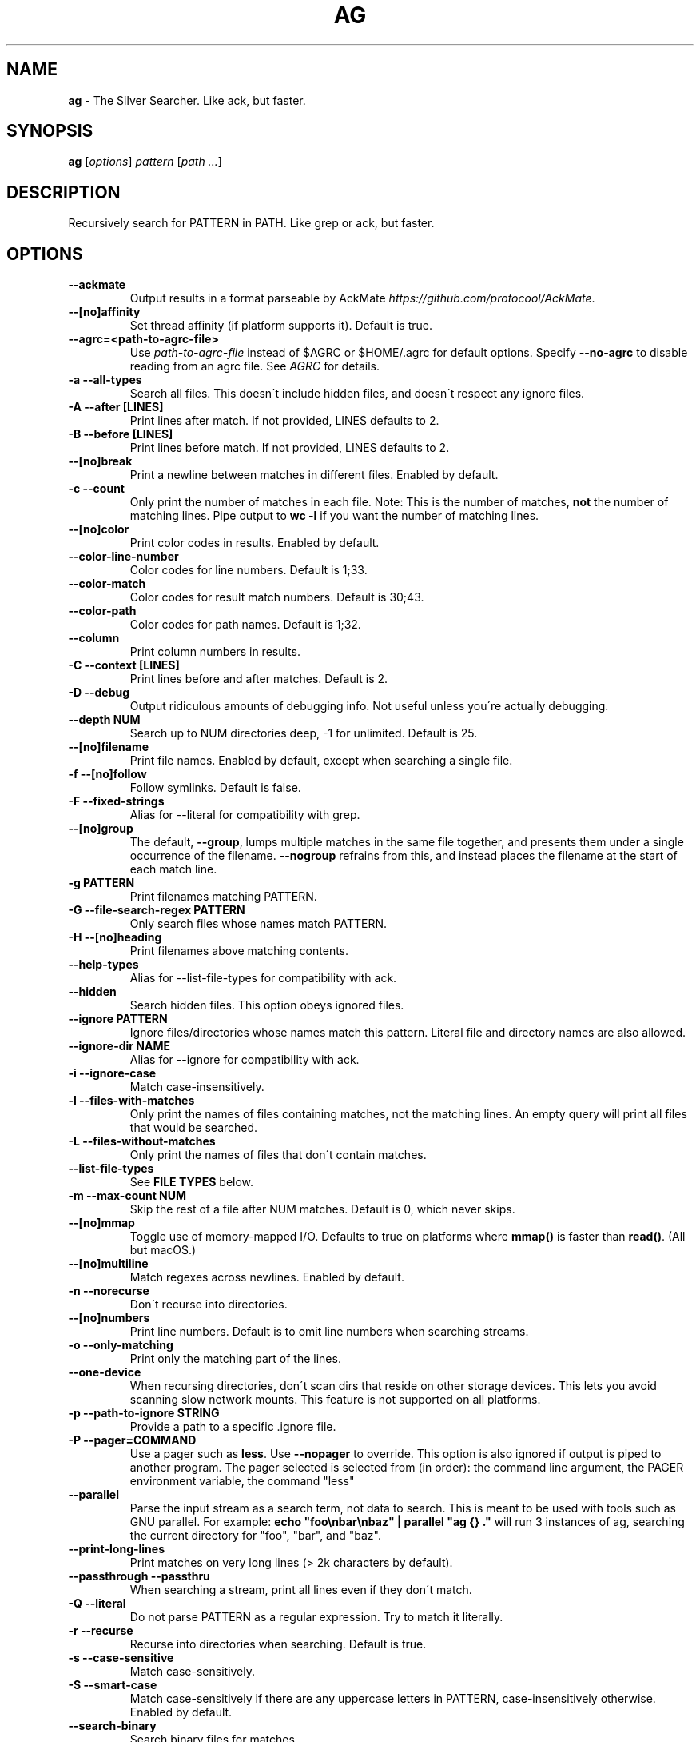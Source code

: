 .\" generated with Ronn/v0.7.3
.\" http://github.com/rtomayko/ronn/tree/0.7.3
.
.TH "AG" "1" "January 2017" "" ""
.
.SH "NAME"
\fBag\fR \- The Silver Searcher\. Like ack, but faster\.
.
.SH "SYNOPSIS"
\fBag\fR [\fIoptions\fR] \fIpattern\fR [\fIpath \.\.\.\fR]
.
.SH "DESCRIPTION"
Recursively search for PATTERN in PATH\. Like grep or ack, but faster\.
.
.SH "OPTIONS"
.
.TP
\fB\-\-ackmate\fR
Output results in a format parseable by AckMate \fIhttps://github\.com/protocool/AckMate\fR\.
.
.TP
\fB\-\-[no]affinity\fR
Set thread affinity (if platform supports it)\. Default is true\.
.
.TP
\fB\-\-agrc=<path\-to\-agrc\-file>\fR
Use \fIpath\-to\-agrc\-file\fR instead of $AGRC or $HOME/\.agrc for default options\. Specify \fB\-\-no\-agrc\fR to disable reading from an agrc file\. See \fIAGRC\fR for details\.
.
.TP
\fB\-a \-\-all\-types\fR
Search all files\. This doesn\'t include hidden files, and doesn\'t respect any ignore files\.
.
.TP
\fB\-A \-\-after [LINES]\fR
Print lines after match\. If not provided, LINES defaults to 2\.
.
.TP
\fB\-B \-\-before [LINES]\fR
Print lines before match\. If not provided, LINES defaults to 2\.
.
.TP
\fB\-\-[no]break\fR
Print a newline between matches in different files\. Enabled by default\.
.
.TP
\fB\-c \-\-count\fR
Only print the number of matches in each file\. Note: This is the number of matches, \fBnot\fR the number of matching lines\. Pipe output to \fBwc \-l\fR if you want the number of matching lines\.
.
.TP
\fB\-\-[no]color\fR
Print color codes in results\. Enabled by default\.
.
.TP
\fB\-\-color\-line\-number\fR
Color codes for line numbers\. Default is 1;33\.
.
.TP
\fB\-\-color\-match\fR
Color codes for result match numbers\. Default is 30;43\.
.
.TP
\fB\-\-color\-path\fR
Color codes for path names\. Default is 1;32\.
.
.TP
\fB\-\-column\fR
Print column numbers in results\.
.
.TP
\fB\-C \-\-context [LINES]\fR
Print lines before and after matches\. Default is 2\.
.
.TP
\fB\-D \-\-debug\fR
Output ridiculous amounts of debugging info\. Not useful unless you\'re actually debugging\.
.
.TP
\fB\-\-depth NUM\fR
Search up to NUM directories deep, \-1 for unlimited\. Default is 25\.
.
.TP
\fB\-\-[no]filename\fR
Print file names\. Enabled by default, except when searching a single file\.
.
.TP
\fB\-f \-\-[no]follow\fR
Follow symlinks\. Default is false\.
.
.TP
\fB\-F \-\-fixed\-strings\fR
Alias for \-\-literal for compatibility with grep\.
.
.TP
\fB\-\-[no]group\fR
The default, \fB\-\-group\fR, lumps multiple matches in the same file together, and presents them under a single occurrence of the filename\. \fB\-\-nogroup\fR refrains from this, and instead places the filename at the start of each match line\.
.
.TP
\fB\-g PATTERN\fR
Print filenames matching PATTERN\.
.
.TP
\fB\-G \-\-file\-search\-regex PATTERN\fR
Only search files whose names match PATTERN\.
.
.TP
\fB\-H \-\-[no]heading\fR
Print filenames above matching contents\.
.
.TP
\fB\-\-help\-types\fR
Alias for \-\-list\-file\-types for compatibility with ack\.
.
.TP
\fB\-\-hidden\fR
Search hidden files\. This option obeys ignored files\.
.
.TP
\fB\-\-ignore PATTERN\fR
Ignore files/directories whose names match this pattern\. Literal file and directory names are also allowed\.
.
.TP
\fB\-\-ignore\-dir NAME\fR
Alias for \-\-ignore for compatibility with ack\.
.
.TP
\fB\-i \-\-ignore\-case\fR
Match case\-insensitively\.
.
.TP
\fB\-l \-\-files\-with\-matches\fR
Only print the names of files containing matches, not the matching lines\. An empty query will print all files that would be searched\.
.
.TP
\fB\-L \-\-files\-without\-matches\fR
Only print the names of files that don\'t contain matches\.
.
.TP
\fB\-\-list\-file\-types\fR
See \fBFILE TYPES\fR below\.
.
.TP
\fB\-m \-\-max\-count NUM\fR
Skip the rest of a file after NUM matches\. Default is 0, which never skips\.
.
.TP
\fB\-\-[no]mmap\fR
Toggle use of memory\-mapped I/O\. Defaults to true on platforms where \fBmmap()\fR is faster than \fBread()\fR\. (All but macOS\.)
.
.TP
\fB\-\-[no]multiline\fR
Match regexes across newlines\. Enabled by default\.
.
.TP
\fB\-n \-\-norecurse\fR
Don\'t recurse into directories\.
.
.TP
\fB\-\-[no]numbers\fR
Print line numbers\. Default is to omit line numbers when searching streams\.
.
.TP
\fB\-o \-\-only\-matching\fR
Print only the matching part of the lines\.
.
.TP
\fB\-\-one\-device\fR
When recursing directories, don\'t scan dirs that reside on other storage devices\. This lets you avoid scanning slow network mounts\. This feature is not supported on all platforms\.
.
.TP
\fB\-p \-\-path\-to\-ignore STRING\fR
Provide a path to a specific \.ignore file\.
.
.TP
\fB\-P \-\-pager=COMMAND\fR
Use a pager such as \fBless\fR\. Use \fB\-\-nopager\fR to override\. This option is also ignored if output is piped to another program\. The pager selected is selected from (in order): the command line argument, the PAGER environment variable, the command "less"
.
.TP
\fB\-\-parallel\fR
Parse the input stream as a search term, not data to search\. This is meant to be used with tools such as GNU parallel\. For example: \fBecho "foo\enbar\enbaz" | parallel "ag {} \."\fR will run 3 instances of ag, searching the current directory for "foo", "bar", and "baz"\.
.
.TP
\fB\-\-print\-long\-lines\fR
Print matches on very long lines (> 2k characters by default)\.
.
.TP
\fB\-\-passthrough \-\-passthru\fR
When searching a stream, print all lines even if they don\'t match\.
.
.TP
\fB\-Q \-\-literal\fR
Do not parse PATTERN as a regular expression\. Try to match it literally\.
.
.TP
\fB\-r \-\-recurse\fR
Recurse into directories when searching\. Default is true\.
.
.TP
\fB\-s \-\-case\-sensitive\fR
Match case\-sensitively\.
.
.TP
\fB\-S \-\-smart\-case\fR
Match case\-sensitively if there are any uppercase letters in PATTERN, case\-insensitively otherwise\. Enabled by default\.
.
.TP
\fB\-\-search\-binary\fR
Search binary files for matches\.
.
.TP
\fB\-\-silent\fR
Suppress all log messages, including errors\.
.
.TP
\fB\-\-stats\fR
Print stats (files scanned, time taken, etc)\.
.
.TP
\fB\-\-stats\-only\fR
Print stats (files scanned, time taken, etc) and nothing else\.
.
.TP
\fB\-t \-\-all\-text\fR
Search all text files\. This doesn\'t include hidden files\.
.
.TP
\fB\-u \-\-unrestricted\fR
Search \fIall\fR files\. This ignores \.ignore, \.gitignore, etc\. It searches binary and hidden files as well\.
.
.TP
\fB\-U \-\-skip\-vcs\-ignores\fR
Ignore VCS ignore files (\.gitignore, \.hgignore), but still use \.ignore\.
.
.TP
\fB\-v \-\-invert\-match\fR
Match every line \fInot\fR containing the specified pattern\.
.
.TP
\fB\-V \-\-version\fR
Print version info\.
.
.TP
\fB\-\-vimgrep\fR
Output results in the same form as Vim\'s \fB:vimgrep /pattern/g\fR
.
.IP
Here is a ~/\.vimrc configuration example:
.
.IP
\fBset grepprg=ag\e \-\-vimgrep\e $*\fR \fBset grepformat=%f:%l:%c:%m\fR
.
.IP
Then use \fB:grep\fR to grep for something\. Then use \fB:copen\fR, \fB:cn\fR, \fB:cp\fR, etc\. to navigate through the matches\.
.
.TP
\fB\-w \-\-word\-regexp\fR
Only match whole words\.
.
.TP
\fB\-\-workers NUM\fR
Use NUM worker threads\. Default is the number of CPU cores, with a max of 8\.
.
.TP
\fB\-z \-\-search\-zip\fR
Search contents of compressed files\. Currently, gz and xz are supported\. This option requires that ag is built with lzma and zlib\.
.
.TP
\fB\-0 \-\-null \-\-print0\fR
Separate the filenames with \fB\e0\fR, rather than \fB\en\fR: this allows \fBxargs \-0 <command>\fR to correctly process filenames containing spaces or newlines\.
.
.SH "FILE TYPES"
It is possible to restrict the types of files searched\. For example, passing \fB\-\-html\fR will search only files with the extensions \fBhtm\fR, \fBhtml\fR, \fBshtml\fR or \fBxhtml\fR\. For a list of supported types, run \fBag \-\-list\-file\-types\fR\.
.
.SH "IGNORING FILES"
By default, ag will ignore files whose names match patterns in \.gitignore, \.hgignore, or \.ignore\. These files can be anywhere in the directories being searched\. Binary files are ignored by default as well\. Finally, ag looks in $HOME/\.agignore for ignore patterns\.
.
.P
If you want to ignore \.gitignore and \.hgignore, but still take \.ignore into account, use \fB\-U\fR\.
.
.P
Use the \fB\-t\fR option to search all text files; \fB\-a\fR to search all files; and \fB\-u\fR to search all, including hidden files\.
.
.SH "AGRC"
To modify the "default" options, ag can read a list of command\-line arguments from an "agrc" file\. One "agrc" file will be selected as the first of 1) the \fB<path>\fR in \fB\-\-agrc=<path>\fR, 2) the environment variable \fBAGRC\fR, or 3) the default \fB$HOME/\.agrc\fR\.
.
.P
If \fB\-\-noagrc\fR is specified, an "agrc" file will not be used\.
.
.P
The "agrc" file should contain a list of command\-line arguments, one per line\. You don\'t need to quote arguments as you would in a shell as the entire line will be considered a single argument\. For long options which take a value, use the form \fB\-\-option=value\fR rather than \fB\-\-option value\fR\.
.
.SH "EXAMPLES"
\fBag printf\fR: Find matches for "printf" in the current directory\.
.
.P
\fBag foo /bar/\fR: Find matches for "foo" in path /bar/\.
.
.P
\fBag \-\- \-\-foo\fR: Find matches for "\-\-foo" in the current directory\. (As with most UNIX command line utilities, "\-\-" is used to signify that the remaining arguments should not be treated as options\.)
.
.SH "ABOUT"
ag was originally created by Geoff Greer\. More information (and the latest release) can be found at http://geoff\.greer\.fm/ag
.
.SH "SEE ALSO"
grep(1)
